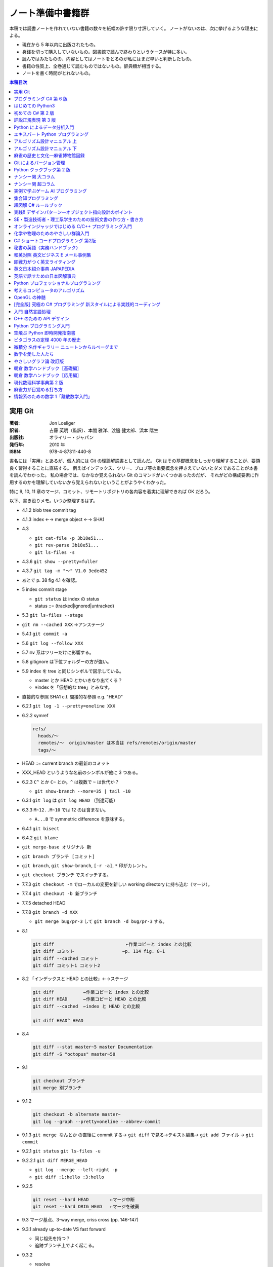 ======================================================================
ノート準備中書籍群
======================================================================
本稿では読書ノートを作れていない書籍の数々を紙幅の許す限り寸評していく。
ノートがないのは、次に挙げるような理由による。

* 現在から 5 年以内に出版されたもの。
* 身銭を切って購入していないもの。図書館で読んで終わりというケースが特に多い。
* 読んではみたものの、内容としてはノートをとるのが私にはまだ早いと判断したもの。
* 書籍の性質上、全巻通じて読むものではないもの。辞典類が相当する。
* ノートを書く時間がとれないもの。

.. contents:: 本稿目次

実用 Git
======================================================================

:著者: Jon Loeliger
:訳者: 吉藤 英明（監訳）、本間 雅洋、渡邉 健太郎、浜本 階生
:出版社: オライリー・ジャパン
:発行年: 2010 年
:ISBN: 978-4-87311-440-8

書名には「実用」とあるが、個人的には Git の理論解説書として読んだ。
Git はその基礎概念をしっかり理解することが、要領良く習得することに直結する。
例えばインデックス、ツリー、ブロブ等の重要概念を押さえていないとダメであることが本書を読んでわかった。
私の場合では、なかなか覚えられない Git のコマンドがいくつかあったのだが、
それがどの構成要素に作用するのかを理解していないから覚えられないということがようやくわかった。

特に 9, 10, 11 章のマージ、コミット、リモートリポジトリの各内容を着実に理解できれば OK だろう。

以下、書き殴りメモ。いつか整理するはず。

* 4.1.2 blob tree commit tag
* 4.1.3 index ←→ merge object ←→ SHA1
* 4.3 

  * ``git cat-file -p 3b18e51...``
  * ``git rev-parse 3b18e51...``
  * ``git ls-files -s``

* 4.3.6 ``git show --pretty=fuller``
* 4.3.7 ``git tag -m "～" V1.0 3ede452``
* あとで p. 38 fig 4.1 を確認。
* 5 index commit stage

  * ``git status`` は index の status
  * status ::= (tracked|ignored|untracked)

* 5.3 ``git ls-files --stage``
* ``git rm --cached XXX`` →アンステージ
* 5.4.1 ``git commit -a``
* 5.6 ``git log --follow XXX``
* 5.7 ``mv`` 系はツリーだけに影響する。
* 5.8 gitignore は下位フォルダーの方が強い。
* 5.9 index を tree と同じシンボルで図示している。

  * master とか HEAD とかいきなり出てくる？
  * ※index を「仮想的な tree」とみなす。

* 直接的な参照 SHA1 c.f. 間接的な参照 e.g. "HEAD"
* 6.2.1 ``git log -1 --pretty=oneline XXX``
* 6.2.2 symref

  .. code-block:: text

     refs/
       heads/～
       remotes/～  origin/master は本当は refs/remotes/origin/master
       tags/～

* HEAD ::= current branch の最新のコミット
* XXX_HEAD というような名前のシンボルが他に 3 つある。
* 6.2.3 ``C^`` とか ``C~`` とか。``^`` は複数で ``~`` は世代か？

  * ``git show-branch --more=35 | tail -10``

* 6.3.1 ``git log`` は ``git log HEAD`` （到達可能）
* 6.3.3 ``M~12..M~10`` では 12 のは含まない。

  * ``A...B`` で symmetric difference を意味する。

* 6.4.1 ``git bisect``
* 6.4.2 ``git blame``
* ``git merge-base オリジナル 新``
* ``git branch ブランチ [コミット]``
* ``git branch``, ``git show-branch``, ``[-r -a]``, ``*`` 印がカレント。
* ``git checkout ブランチ`` でスイッチする。
* 7.7.3 ``git checkout -m`` でローカルの変更を新しい working directory に持ち込む（マージ）。
* 7.7.4 ``git checkout -b 新ブランチ``
* 7.7.5 detached HEAD
* 7.7.8 ``git branch -d XXX``

  * ``git merge bug/pr-3`` して ``git branch -d bug/pr-3`` する。

* 8.1

  .. code-block:: text

     git diff                           ←作業コピーと index との比較
     git diff コミット                  ←p. 114 fig. 8-1
     git diff --cached コミット
     git diff コミット1 コミット2

* 8.2 「インデックスと HEAD との比較」←→ステージ

  .. code-block:: text

     git diff           ←作業コピーと index との比較
     git diff HEAD      ←作業コピーと HEAD との比較
     git diff --cached  ←index と HEAD との比較

     git diff HEAD^ HEAD

* 8.4

  .. code-block:: text

     git diff --stat master~5 master Documentation
     git diff -S "octopus" master~50

* 9.1

  .. code-block:: text

     git checkout ブランチ
     git merge 別ブランチ

* 9.1.2

  .. code-block:: text

     git checkout -b alternate master~
     git log --graph --pretty=oneline --abbrev-commit

* 9.1.3 ``git merge なんとか`` の直後に commit する→
  ``git diff`` で見る→テキスト編集→
  ``git add ファイル`` →
  ``git commit``

* 9.2.1 ``git status`` ``git ls-files -u``
* 9.2.2.1 ``git diff MERGE_HEAD``

  * ``git log --merge --left-right -p``
  * ``git diff :1:hello :3:hello``

* 9.2.5

  .. code-block:: text

     git reset --hard HEAD        ←マージ中断
     git reset --hard ORIG_HEAD   ←マージを破棄

* 9.3 マージ基点、3-way merge, criss cross (pp. 146-147)
* 9.3.1 already up-to-date VS fast forward

  * 同じ祖先を持つ？
  * 追跡ブランチ上でよく起こる。

* 9.3.2

  * resolve
  * recursive
  * octopus

  ``git merge -s resolve Bob``

* 9.4.2 squash commit
* 10.2 ``git reset`` は作業コピーをいじるコマンド。soft, mixed, hard
* 10.3 ``git cherry-pick dev~2``
* 10.6 ``git commit --amend``
* 10.7 ``git rebase``: 基点の変更
* 11.1.1 base
* 11.1.2

  * ``git clone 元リポジトリー 新クローン``
  * ``git clone git://～/～.git``
  * origin と呼ばれるリモート

* 11.1.3

  * ``git fetch``
  * ``git pull`` →変更マージあり
  * ``git push``
  * ``git ls-remote``

* 11.3.1 ``git clone --bare すでにリポジトリー 新.git``
* 11.3.2

  * ``git remote add origin /tmp/Depot/public_html`` → ``.git/config`` が書き換わる。
  * ``git remote update`` →「ローカルにおける origin の定義をリモートで更新する」
  * ``master``
  * ``origin/master`` →追跡

* 11.3.5 ``git remote show origin``
* 11.3.6 ``git pull`` == ``git fetch`` + ``git (merge|rebase)``


プログラミング C# 第 6 版
======================================================================

:著者: Ian Griffiths, Matthew Adams, Jesse Liberty
:訳者: 鈴木 幸敏、首藤 一幸、株式会社情報技研
:出版社: オライリー・ジャパン
:発行年: 2011 年
:ISBN: 978-4-87311-517-7

本当は自腹で購入して鉛筆片手にメモを書き込みしながら読んでいきたい本。

このメモは第 6 版をほぼ一読した限りでの内容なのだが、この版は版元のサイトによると絶版済みだそうだ。
今から読むのであれば当然最新版の改訂版を読むべし。C# 5.0 に対応している。

私の参考になった章をいくつか挙げてみると、次のようになる。

* 3 章。クラスにまつわる説明がありがたかった。つい私の第一言語である C++ との違いを見つけながら読んでしまうが。
* 5 章。デリゲート関連。
* 8 章。LINQ の基礎概念の記述。

ついていけなかったのは、アセンブリ、スレッド、リフレクションあたり。
WPF, SilverLight, ASP.NET の章は後回しにしたかったので、未だにまともに読んでいない。

はじめての Python3
======================================================================

:著者: 紫藤 貴文
:出版社: 工学社
:発行年: 2009 年
:ISBN: 978-4-7775-1419-9

.. todo::

   寸評を記す。

初めての C# 第 2 版
======================================================================

:著者: Jesse Liberty, Brian MacDonald
:訳者: 日向 俊二
:出版社: オライリー・ジャパン
:発行年: 2006 年
:ISBN: 978-4-87311-294-7

C# が初めてなだけではなく、プログラミングが初めてという人にも本書はよく対応できている。
本書の要所要所に現れる囲み枠のミニコラムからは、著者がプログラミング一般に対して頑強な基礎知識・体力を備えていることが窺える。
例えば、オブジェクト指向プログラミングの章では、リスコフの置換原則に言及していたりする。
プログラミング初心者向けであろうと、重要な概念の説明ならば惜しみなく紙幅を割く。

詳説正規表現 第 3 版
======================================================================

:著者: Jeffrey E.F. Friedl
:訳者: 株式会社ロングテール、長尾 高弘
:出版社: オライリー・ジャパン
:発行年: 2008 年
:ISBN: 978-4-87311-359-3

本書は正規表現に関する書籍の中でも別格の存在である。
<特に正規表現を使いこなしていると自負している人にほど読んでほしい>（版元キャッチコピー）と謳うだけのことはあり、
本格志向の読者向け。正規表現に関する考察、ベンチマーク計測等の実践面においてたいへん濃厚な内容を誇る一冊。
私のような一般人はせめて NFA や DFA などといった、正規表現処理エンジンの分類の概念だけでも知っておくとする。

この本は読むのに著しく時間を要する。
実はこれの「机上版」のようなミニブックが同社から出ているので、そちらを机の上に飾っておくとよい。

Python によるデータ分析入門
======================================================================

:著者: Wes McKinney
:訳者: 小林 儀匡、鈴木 宏尚、瀬戸山 雅人、滝口 開資、野上 大介
:出版社: オライリー・ジャパン
:発行年: 2013 年
:ISBN: 978-4-87311-655-6

.. todo::

   寸評を記す。というか、これもう一回読まないとダメだ。

エキスパート Python プログラミング
======================================================================

:著者: Tarek Ziade
:訳者: 稲田 直哉、渋川 よしき、清水川 貴之、森本 哲也
:出版社: アスキー・メディアワークス
:発行年: 2010 年
:ISBN: 978-4-04-868629-7

.. todo::

   寸評を記す。

アルゴリズム設計マニュアル 上
======================================================================

:著者: Steven S. Skiena
:訳者: 平田富夫
:出版社: 丸善出版
:発行年: 2012 年
:ISBN: 978-4-621-08510-3

プログラミングをメシのタネにする人間全員に知っておいて欲しい本。
本というか、教科書なのかもしれない。
書名には設計マニュアルとあるが、新しくアルゴリズムを自分で設計する必要があるか否かを検討するためにも利用できる。

なんでこんな高品質の本の存在に今まで気付かなかったのだと嘆いていたら、発行が 2012 年だった。

ところで、本文の各章には「設計奮戦記」というコーナーがある。
これは著者が実際に体験した、問題解決のためのすったもんだを記したエッセーのようなページなのだが、リアルで面白かった。
私が業務で某大学工学部の教授に、特殊な形状解析アルゴリズムの依頼結果を尋ねに出張したことを思い出した。
教授が自分では手を出さず、方針だけを示して学生に実装を代走させるパターンも似ていた。

アルゴリズム設計マニュアル 下
======================================================================

:著者: Steven S. Skiena
:訳者: 平田富夫
:出版社: 丸善出版
:発行年: 2012 年
:ISBN: 978-4-621-08511-0

下巻はカタログ集の様相を呈している。

パラパラとページをめくっていき、示されているプログラミング上の問題に対して、
自分ならどのプログラミング言語で、どのライブラリーを使って、どういうふうに処理させる、
という想像力を養うのに使いたい。

インターネット上に本書の内容をカバーしたサイト（原文の英語で記述）があるようなので、
見比べてみるのも別の勉強になるか。

麻雀の歴史と文化―麻雀博物館図録
======================================================================

:著者: 麻雀博物館
:出版社: 竹書房
:発行年: 2005 年
:ISBN: 978-4-8124-2365-3

世界の麻雀用具や麻雀本等の図鑑だ。

一発目がかの五彩螺鈿牌。他にも珍しいグッズの写真が豊富で一読を勧める。
一索の図案が鳥ではなくてタケノコの牌もあったりして、笑える。

Git によるバージョン管理
======================================================================

:著者: 岩松信洋、上川純一、まえだこうへい、小川伸一郎
:出版社: オーム社
:発行年: 2011 年
:ISBN: 978-4-274-06864-5

前半の運用ロールプレイングみたいなものはよかった。

Python クックブック第 2 版
======================================================================

:著者: Alex Martelli, Anna Martelli Ravenscroft, David Ascher
:訳者: 鴨澤 眞夫、當山 仁健、吉田 聡、吉宗 貞紀、他
:出版社: オライリー・ジャパン
:発行年: 2007 年
:ISBN: 978-4-87311-276-3

Python プログラミング版レシピ集。
私には早過ぎたのか、後半にいくほど馴染みのない内容が増える。

ナンシー関 大コラム
======================================================================

:著者: ナンシー関
:出版社: 世界文化社
:発行年: 2004 年
:ISBN: 978-4-418-04503-7

ナンシー関は色々な媒体に連載を持っていたため、単行本がとっちらかっている感があるが、
本書と次に挙げる超コラムの二冊あれば、単体コラムの連載はだいたいカバーしていると思われるので、
ナンシー関ビギナーにはこれらを取り揃えることを勧める。

読んでいてページをめくる手がしょっちゅう止まる。
本書に掲載されたコラム群の中では「鈴木保奈美」の項には、著者の慧眼に脱帽した。

ナンシー関 超コラム
======================================================================

:著者: ナンシー関
:出版社: 世界文化社
:発行年: 2004 年
:ISBN: 978-4-418-04504-4

前に上げた大コラムと併せて、できれば読書ノートを取って文章の参考にしたい。

お笑いウルトラクイズはいじめみたいだからやめてくれ、とのテレビ欄か何かの投書を引き合いに出し、
著者はズバリ「お前はダチョウ上島のあの恍惚の表情に気づかなかったのか」と斬り捨てる。

実例で学ぶゲーム AI プログラミング
======================================================================

:著者: Mat Buckland
:訳者: 松田 晃一
:出版社: オライリー・ジャパン
:発行年: 2013 年
:ISBN: 978-4-87311-339-5

2 章（ステート駆動エージェントの設計）がありがたかった。ステートマシンの実装例が参考になった。
C++ ではなく C# で書いて、実際に動かして FSM が関係するクラス構造の独特さを体感することができた。
イベントディスパッチの実装周りは性質上少々複雑。

5 章（グラフの不思議な世界）では、最短経路問題に Dijkstra 法よりは A* 法を使うのがよい結果が得られる例を知ることができた。

10 章（ファジー論理）は何が何だかわからなかった。今読み返してもわからない。

.. _segaran2008:

集合知プログラミング
======================================================================

:著者: Toby Segaran
:訳者: 當山 仁健、鴨澤 眞夫
:出版社: オライリー・ジャパン
:発行年: 2008 年
:ISBN: 978-4-87311-364-7

.. todo::

   寸評を記す。というか、これもう一回読まないとダメだ。

超図解 C# ルールブック
======================================================================

:著者: 電通国際情報サービス
:出版社: エクスメディア
:発行年: 2004 年
:ISBN: 978-4-87283-415-4

ルールブックというか、コーディングレベルのガイドライン集。
古い本だが内容は古びていない。
コンパクトなので、卓上に置いて適宜参考にするという使われ方が適している。

実践!! デザインパターン―オブジェクト指向設計のポイント
======================================================================

:著者: 近藤 博次
:出版社: ソフトリサーチセンター
:発行年: 2007 年
:ISBN: 978-4-88373-241-8

特定のパターンのみ読んだ。Strategy パターンはドラクエ風。

SE・製造技術者・理工系学生のための技術文書の作り方・書き方
======================================================================

:著者: 浅岡 伴夫
:出版社: シーエーピー出版
:発行年: 2006 年
:ISBN: 978-4-916092-80-9

是非入手して、キッチリと読書ノートをとるべき内容の本。
今年読んだ本でベスト 5 に入る。

第 2 部がかなり納得のいくガイドラインになっている。
漢字変換をどうしようかとか、外来語のカナ表現をどうしようかとか、
文書執筆時にありがちなモヤモヤをすっきりさせる方向性を示した良書。

オンラインジャッジではじめる C/C++ プログラミング入門
======================================================================

:著者: 渡部 有隆
:出版社: マイナビ
:発行年: 2014 年
:ISBN: 978-4-8399-5110-8

.. todo::

   寸評を記す。

化学や物理のためのやさしい群論入門
======================================================================

:著者: 藤永 茂、成田 進
:出版社: 岩波書店
:発行年: 2001 年
:ISBN: 978-4-00-005190-3

.. todo::

   寸評を記す。

C# ショートコードプログラミング 第2版
======================================================================

:著者: 川俣 晶
:出版社: 日経BP社
:発行年: 2014 年
:ISBN: 978-4-8222-9826-5

春から夏頃に C# 製の某オープンソースツイッタークライアントの改造をしていたのだが、
メインウィンドウクラスのコードがパンパンに膨れていて、
C# 初級者の私にはどうリファクタリングしてよいのやらと思案に暮れていたところに見つけた本。

本書の至るところで「レガシーコードを LINQ のコードに置き換える」という改善策が提示されており、
それらが実践的かつ効率的な内容なので、改造作業に大いに役立った。

以降、私は同著作者の C# 関連の著作を（タイトルに依らず）勝手に「川俣本」と読んで、チェックし続けている。

秘書の英語〈実務ハンドブック〉
======================================================================

:著者: 西 真理子
:出版社: 研究社
:発行年: 2013 年
:ISBN: 978-4-327-43080-1

接客や電話応対の超頻出フレーズだけでも読んだかいがあった。
文法の章の内容は、意外というか、普通に受験英語の参考書のようなものだった。
ということは、英語参考書の内容は実は実践的なものだったということか。

和英対照 英文ビジネス E メール事例集
======================================================================

:著者: 上村 建二
:出版社: 論創社
:発行年: 2013 年
:ISBN: 978-4-8460-1264-9

一般的なビジネス用途の文章を、対応する和文と英文同士を左右のページに並べて示していくスタイルの本。

冒頭に簡便なメールなら会話のように主語 (I, We) や be 動詞、助動詞、冠詞、前置詞、接続詞、副詞を適宜省略すると断ってあるが、
そういうテキストをパラパラと見ていくと、文章の格みたいなものが素人目には感じられない。
正直に言うと、期待している単語がそこにないと、その理由が省略なのか、文法上実はないのが正しいのかが判別できなくて困るからだが。

おくやみの例文はさすがにその手の省略はなされていないので、安心して参考してよい。

即戦力がつく英文ライティング
======================================================================

:著者: 日向清人
:出版社: DHC
:発行年: 2013 年
:ISBN: 978-4-88724-539-6

非常に凝集度の高い一冊。
中学卒業後即この本を読み込んだら、もう学校英語で困らないのではなかろうか。

例えば <The committee was unanimous in its approval of the plan> という文。
これは動詞を単数形にとるのが正解。その一方で
<The committee are divided over whether they should proceed with the plan>
は動詞は複数形にする。どういう理屈でそうなるのかを教えてくれる。

ほかにも「和文の段落と英文のパラグラフは別物」とか、目が覚めるような指摘が多数記されている。

英文日本紹介事典 JAPAPEDIA
======================================================================

:著者: IBCパブリッシング
:出版社: IBCパブリッシング
:発行年: 2011 年
:ISBN: 978-4-7946-0094-3

.. todo::

   寸評を記す。

英語で話すための日本図解事典
======================================================================

:著者: トム・ディラン、西蔭浩子
:出版社: 小学館
:発行年: 2009 年
:ISBN: 978-4-09-310532-3

.. todo::

   寸評を記す。

Python プロフェッショナルプログラミング
======================================================================

:著者: 株式会社ビープラウド
:出版社: 秀和システム
:発行年: 2012 年
:ISBN: 978-4-7980-3294-8

.. todo::

   寸評を記す。

考えるコンピュータのアルゴリズム
======================================================================

:著者: Alberto Palacios Pawlovsky
:訳者: アズウィ
:出版社: SB クリエイティブ
:発行年: 2007 年
:ISBN: 978-4-7973-4273-4

アルゴリズム関連の書籍はかなりの数を読んだと思うが、
紹介するアルゴリズムが全部ヒューリスティックなものは初めてお目にかかった。

本書はナップザック問題を題材にアルゴリズムを学習する。
プログラミング言語は Java だ。

OpenGL の神髄
======================================================================

:著者: Paul Matz
:訳者: 松田晃一、松田 真梨子
:出版社: ピアソンエデュケーション
:発行年: 2007 年
:ISBN: 978-4-89471-721-3

.. todo::

   寸評を記す。

[完全版] 究極の C# プログラミング 新スタイルによる実践的コーディング
======================================================================

:著者: 川俣 晶
:出版社: 技術評論社
:発行年: 2009 年
:ISBN: 978-4-7741-3862-6

川俣本。例によって LINQ に関する議論の質がよい。
特に、ある LINQ コードを論理的に等価なクエリー形式とメソッド形式の二通り書いて、
それぞれを .NET Reflector で逆コンパイルしたコードを比較して実行時の効率を検討する等、
実践的な検証態度が素晴らしい。

あと、この著者は昔エニックスにいたもよう。マシン語でのループ処理のエピソード等も面白い。
さきほどの逆コンパイルコードを確認するという行為の原点が何となく見えた気がする。

入門 自然言語処理
======================================================================

:著者: Steven Bird, Ewan Klein, Edward Loper
:訳者: 萩原 正人、中山 敬広、水野 貴明
:出版社: オライリー・ジャパン
:発行年: 2010 年
:ISBN: 978-4-87311-470-5

本書プログラミング本ではあるが、主題はプログラミング言語ではなく、英語等の自然言語だ。
そして、書名からはすぐにわからないが、利用するのは Python だ
（オライリー社のプログラミング書籍はこういうパターンがけっこうある気がする）。

メインで利用するパッケージは NLTK_ というものなのだが、
4 章最後で参考パッケージとして挙げられている NetworkX_ を知らなかったので、評者は先にそちらを研究している次第。

紹介されるアルゴリズムとしては、前述の『:ref:`segaran2008`』と共通するものが多いようだ。

『くまのプーさん』（岩波少年文庫）も読んでおくとよいだろう。

C++ のための API デザイン
======================================================================

:著者: Martin Reddy
:訳者: ホジソンますみ
:出版社: SB クリエイティブ
:発行年: 2012 年
:ISBN: 978-4-7973-6915-1

数年前に出会っていたら即購入していたはず。
C++ の性質の基本をどっしり理解した人間が書いた本であるということがよくわかる。
特に Windows 環境で動作する C++ ライブラリーの開発従事者に一読を勧めたい。

Python プログラミング入門
======================================================================

:著者: 柴田 文彦
:出版社: ローカス
:発行年: 2003 年
:ISBN: 978-4-89814-752-8

.. todo::

   寸評を記す。

空飛ぶ Python 即時開発指南書
======================================================================

:著者: Naomi Ceder
:訳者: 新丈径
:出版社: 翔泳社
:発行年: 2013 年
:ISBN: 978-4-7981-3080-4

本書は Python3 の文法でサンプルコードが記述されていてよい。
小さい章が次々出てくる構成で読みやすかった。

ピタゴラスの定理 4000 年の歴史
======================================================================

:著者: Eli Maor
:訳者: 伊理 由美
:出版社: 岩波書店
:発行年: 2008 年
:ISBN: 978-4-00-005878-0

数学史の本。数式よりもうんちくメインなので、気軽に楽しく読める。

中盤までは取り扱う内容が高校生レベルで大丈夫だが、終盤は大学理学部レベル以上になる
（ピタゴラスの定理そのものから展開していって、ミンコフスキー空間の話題にまでも到達する）。

最終章のピタゴラスゆかりの地の旅行が面白い。

微積分 名作ギャラリー ニュートンからルベーグまで
======================================================================

:著者: William Dunham
:訳者: 一樂 重雄、實川 敏明
:出版社: 日本評論社
:発行年: 2009 年
:ISBN: 978-4-535-78448-2

数学史の微積分パートという感じで、コーシーからワイエルシュトラスまでの流れはもっと早く読んでおきたかったと思わせる内容。
学部一年生のときに読んでいたら、微分積分の基礎の理解がずっと効率よくできていたはず。

数学を愛した人たち
======================================================================

:著者: 吉永良正
:出版社: 東京出版
:発行年: 2003 年
:ISBN: 978-4-88742-073-1

これは全国の中学高校の図書室に蔵書しておいて欲しいくらいの良書。
数学者を紹介する本なのだが、元々は雑誌「高校への数学」の連載コラムだったらしい。
ところが、数学者というと大体中学・高校では馴染みのない人物もいるので、
大学生くらいで読むのも大いにアリだ。

個人的にはダランベールのページがよかった。

やさしいグラフ論 改訂版
======================================================================

:著者: 田沢 新成、田村 三郎、白倉 暉弘
:出版社: 現代数学社
:発行年: 2003 年
:ISBN: 978-4-7687-0147-8

麻雀トーナメントの例題があったが、4 のべき乗の人数の参加者を集めるのはたいへんそうだ。

朝倉 数学ハンドブック［基礎編］
======================================================================

:著者: 飯高茂、楠岡成雄、室田一雄
:出版社: 朝倉書店
:発行年: 2010 年
:ISBN: 978-4-254-11123-1

.. todo::

   寸評を記す。

朝倉 数学ハンドブック［応用編］
======================================================================

:著者: 飯高茂、楠岡成雄、室田一雄
:出版社: 朝倉書店
:発行年: 2011 年
:ISBN: 978-4-254-11130-9

.. todo::

   寸評を記す。

現代数理科学事典第 2 版
======================================================================

:著者: 著者多数
:出版社: 丸善
:発行年: 2009 年
:ISBN: 978-4-621-08125-9

.. todo::

   寸評を記す。

麻雀力が目覚める打ち方
======================================================================

:著者: 桜井章一
:出版社: 竹書房
:発行年: 2014 年
:ISBN: 978-4-8124-8888-1

ホンイツとトイトイを目標にするケースが多い。ピンフがむしろマイナーみたいな印象さえある。
三色同刻を普通に見据える例がポツポツあって、そういう考え方をするのかと驚いた。

情報系のための数学 1「離散数学入門」
======================================================================

:著者: 守屋悦朗
:出版社: サイエンス社
:発行年: 2006 年
:ISBN: 978-4-7819-1131-1

.. todo::

   寸評を記す。

.. _NetworkX: https://networkx.github.io/
.. _NLTK: http://www.nltk.org/
